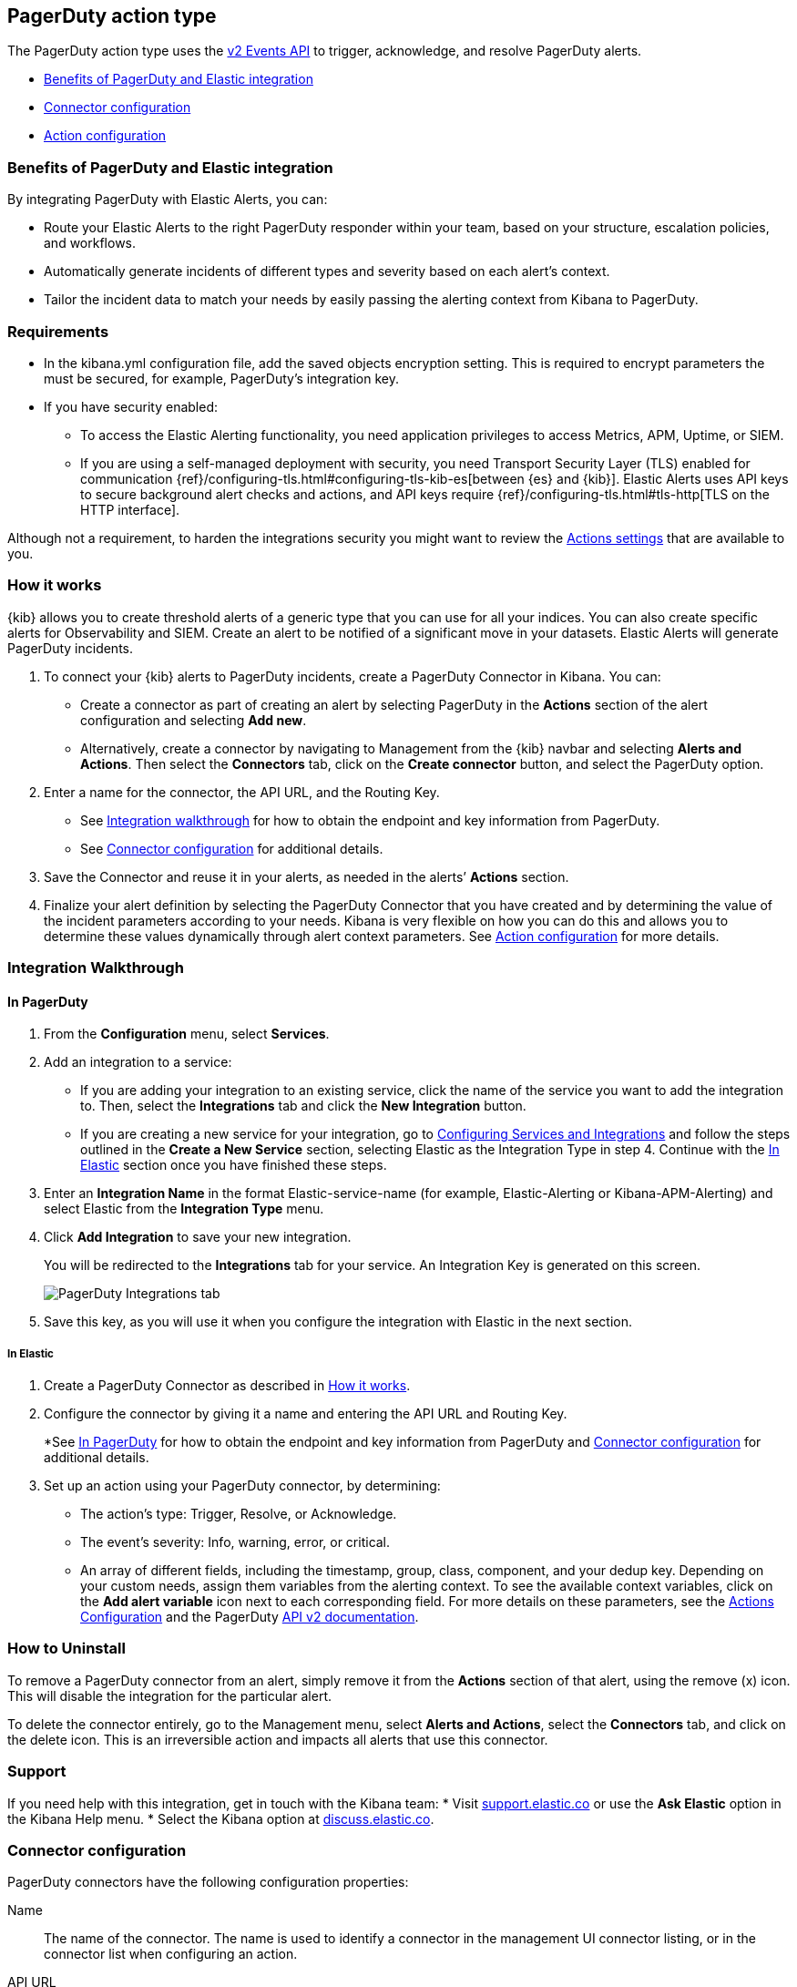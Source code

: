 [role="xpack"]
[[pagerduty-action-type]]
== PagerDuty action type

The PagerDuty action type uses the https://v2.developer.pagerduty.com/docs/events-api-v2[v2 Events API] to trigger, acknowledge, and resolve PagerDuty alerts.

* <<pagerduty-benefits, Benefits of PagerDuty and Elastic integration>>
* <<pagerduty-connector-configuration, Connector configuration>>
* <<pagerduty-action-configuration, Action configuration>>

[float]
[[pagerduty-benefits]]
=== Benefits of PagerDuty and Elastic integration

By integrating PagerDuty with Elastic Alerts, you can:

* Route your Elastic Alerts to the right PagerDuty responder within your team, based on your structure, escalation policies, and workflows.
* Automatically generate incidents of different types and severity based on each alert’s context.
* Tailor the incident data to match your needs by easily passing the alerting context from Kibana to PagerDuty.

[float]
=== Requirements

* In the kibana.yml configuration file, add the saved objects encryption setting.
This is required to encrypt parameters the must be secured, for example, PagerDuty’s integration key.

* If you have security enabled:
** To access the Elastic Alerting functionality, you need
application privileges to access Metrics, APM, Uptime, or SIEM.
** If you are using a self-managed deployment with security, you need
Transport Security Layer (TLS) enabled for communication {ref}/configuring-tls.html#configuring-tls-kib-es[between {es} and {kib}].
Elastic Alerts uses API keys to secure background alert checks and actions,
and API keys require {ref}/configuring-tls.html#tls-http[TLS on the HTTP interface].

Although not a requirement, to harden the integrations security you might want to
review the <<action-settings, Actions settings>> that are available to you.

[float]
[[pagerduty-how-it-works]]
=== How it works

{kib} allows you to create threshold alerts of a generic type that you can use for all your indices.
You can also create specific alerts for Observability and SIEM.
Create an alert to be notified of a significant move in your datasets. Elastic Alerts will generate PagerDuty incidents.

. To connect your {kib} alerts to PagerDuty incidents, create a PagerDuty Connector in Kibana.  You can:
+
* Create a connector as part of creating an alert by selecting PagerDuty in the *Actions*
section of the alert configuration and selecting *Add new*.
* Alternatively, create a connector by navigating to Management from the {kib} navbar and selecting
*Alerts and Actions*. Then select the *Connectors* tab, click on the *Create connector* button, and select the PagerDuty option.

. Enter a name for the connector, the API URL, and the Routing Key.
+
* See <<pagerduty-integration-walkthrough, Integration walkthrough>> for how to obtain
the endpoint and key information from PagerDuty.
* See <<pagerduty-connector-configuration, Connector configuration>> for additional details.

. Save the Connector and reuse it in your alerts, as needed in the alerts’ *Actions* section.

. Finalize your alert definition by selecting the PagerDuty Connector that you have created
and by determining the value of the incident parameters according to your needs.
Kibana is very flexible on how you can do this and allows you to determine these
values dynamically through alert context parameters.
See <<pagerduty-connector-configuration, Action configuration>> for more details.

[float]
[[pagerduty-integration-walkthrough]]
=== Integration Walkthrough

[float]
[[pagerduty-in-pagerduty]]
==== In PagerDuty

. From the *Configuration* menu, select *Services*.
. Add an integration to a service:
+
* If you are adding your integration to an existing service,
click the name of the service you want to add the integration to.
Then, select the *Integrations* tab and click the *New Integration* button.
* If you are creating a new service for your integration,
go to
https://support.pagerduty.com/docs/services-and-integrations#section-configuring-services-and-integrations[Configuring Services and Integrations]
and follow the steps outlined in the *Create a New Service* section, selecting Elastic as the Integration Type in step 4.
Continue with the <<pagerduty-in-elastic, In Elastic>> section once you have finished these steps.

. Enter an *Integration Name* in the format Elastic-service-name (for example, Elastic-Alerting or Kibana-APM-Alerting)
and select Elastic from the *Integration Type* menu.
. Click *Add Integration* to save your new integration.
+
You will be redirected to the *Integrations* tab for your service. An Integration Key is generated on this screen.
+
[role="screenshot"]
image::user/alerting/images/pagerduty-integration.png[PagerDuty Integrations tab]

. Save this key, as you will use it when you configure the integration with Elastic in the next section.

[float]
[[pagerduty-in-elastic]]
===== In Elastic

. Create a PagerDuty Connector as described in <<pagerduty-how-it-works, How it works>>.

. Configure the connector by giving it a name and entering the API URL and Routing Key.
+
*See <<pagerduty-in-pagerduty, In PagerDuty>> for how to obtain the endpoint and key information from PagerDuty and
<<pagerduty-connector-configuration, Connector configuration>> for additional details.

. Set up an action using your PagerDuty connector, by determining:
+
* The action’s type: Trigger, Resolve, or Acknowledge.
* The event’s severity: Info, warning, error, or critical.
* An array of different fields, including the timestamp, group, class, component, and your dedup key.
Depending on your custom needs, assign them variables from the alerting context.
To see the available context variables, click on the *Add alert variable* icon next
to each corresponding field. For more details on these parameters, see the
<<pagerduty-action-configuration, Actions Configuration>> and the PagerDuty
https://v2.developer.pagerduty.com/v2/docs/send-an-event-events-api-v2[API v2 documentation].

[float]
[[pagerduty-uninstall]]
=== How to Uninstall
To remove a PagerDuty connector from an alert, simply remove it
from the *Actions* section of that alert, using the remove (x) icon.
This will disable the integration for the particular alert.

To delete the connector entirely, go to the Management menu, select *Alerts and Actions*,
select the *Connectors* tab, and click on the delete icon.
This is an irreversible action and impacts all alerts that use this connector.

[float]
[[pagerduty-support]]
=== Support
If you need help with this integration, get in touch with the Kibana team:
* Visit https://support.elastic.co[support.elastic.co] or use
the *Ask Elastic* option in the Kibana Help menu.
* Select the Kibana option at https://discuss.elastic.co/[discuss.elastic.co].



[float]
[[pagerduty-connector-configuration]]
=== Connector configuration

PagerDuty connectors have the following configuration properties:

Name::      The name of the connector. The name is used to identify a  connector in the management UI connector listing, or in the connector list when configuring an action.
API URL::   An optional PagerDuty event URL. Defaults to `https://events.pagerduty.com/v2/enqueue`. If you are using the <<action-settings, `xpack.actions.whitelistedHosts`>> setting, make sure the hostname is whitelisted.
Routing Key::   A 32 character PagerDuty Integration Key for an integration on a service or on a global ruleset.

[float]
[[pagerduty-action-configuration]]
=== Action configuration

PagerDuty actions have the following properties:

Severity::      The perceived severity of on the affected system. This can be one of `Critical`, `Error`, `Warning` or `Info`(default).
Event action::  One of `Trigger` (default), `Resolve`, or `Acknowledge`. See https://v2.developer.pagerduty.com/docs/events-api-v2#event-action[event action] for more details.
Dedup Key::     All actions sharing this key will be associated with the same PagerDuty alert. This value is used to correlate trigger and resolution. This value is *optional*, and if unset defaults to `action:<action saved object id>`. The maximum length is *255* characters. See https://v2.developer.pagerduty.com/docs/events-api-v2#alert-de-duplication[alert deduplication] for details.
Timestamp::     An *optional* https://v2.developer.pagerduty.com/v2/docs/types#datetime[ISO-8601 format date-time], indicating the time the event was detected or generated.
Component::     An *optional* value indicating the component of the source machine that is responsible for the event, for example `mysql` or `eth0`.
Group::         An *optional* value indicating the logical grouping of components of a service, for example `app-stack`.
Source::        An *optional* value indicating the affected system, preferably a hostname or fully qualified domain name. Defaults to the {kib} saved object id of the action.
Summary::       An *optional* text summary of the event, defaults to `No summary provided`. The maximum length is 1024 characters.
Class::         An *optional* value indicating the class/type of the event, for example `ping failure` or `cpu load`.

For more details on these properties, see https://v2.developer.pagerduty.com/v2/docs/send-an-event-events-api-v2[PagerDuty v2 event parameters].
